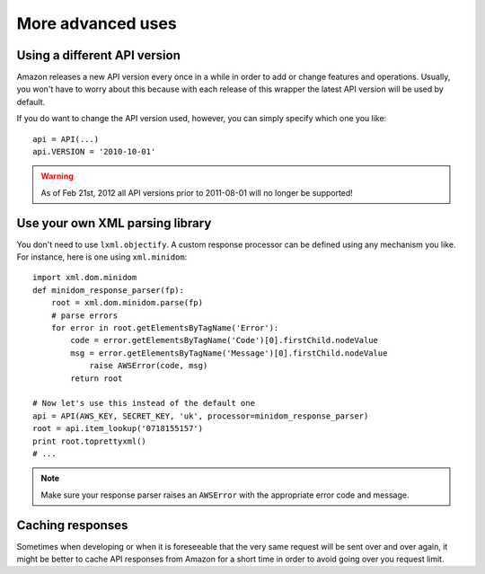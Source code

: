 More advanced uses
==================

.. _adjusting-api-version:

Using a different API version
-----------------------------

Amazon releases a new API version every once in a while in order to add or
change features and operations. Usually, you won't have to worry about this
because with each release of this wrapper the latest API version will be used
by default.

If you do want to change the API version used, however, you can simply specify
which one you like::

    api = API(...)
    api.VERSION = '2010-10-01'

.. warning:: As of Feb 21st, 2012 all API versions prior to 2011-08-01 will
   no longer be supported!


.. _custom-xml-parser:

Use your own XML parsing library
--------------------------------

.. versionadded:: 0.2.3

You don't need to use ``lxml.objectify``. A custom
response processor can be defined using any mechanism you like. For instance,
here is one using ``xml.minidom``::
    
    import xml.dom.minidom
    def minidom_response_parser(fp):
        root = xml.dom.minidom.parse(fp)
        # parse errors
        for error in root.getElementsByTagName('Error'):
            code = error.getElementsByTagName('Code')[0].firstChild.nodeValue
            msg = error.getElementsByTagName('Message')[0].firstChild.nodeValue
                raise AWSError(code, msg)
            return root
    
    # Now let's use this instead of the default one
    api = API(AWS_KEY, SECRET_KEY, 'uk', processor=minidom_response_parser)
    root = api.item_lookup('0718155157')
    print root.toprettyxml()
    # ...

.. note:: 
   Make sure your response parser raises an ``AWSError`` with the appropriate
   error code and message.


Caching responses
-----------------

.. versionadded:: 0.2.5

Sometimes when developing or when it is foreseeable that the very same request
will be sent over and over again, it might be better to cache API responses from
Amazon for a short time in order to avoid going over you request limit.

